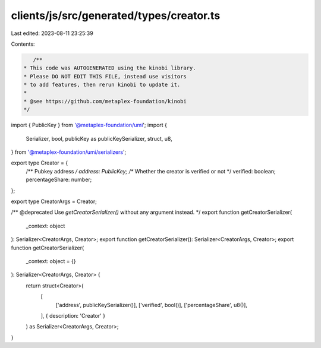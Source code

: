 clients/js/src/generated/types/creator.ts
=========================================

Last edited: 2023-08-11 23:25:39

Contents:

.. code-block:: ts

    /**
 * This code was AUTOGENERATED using the kinobi library.
 * Please DO NOT EDIT THIS FILE, instead use visitors
 * to add features, then rerun kinobi to update it.
 *
 * @see https://github.com/metaplex-foundation/kinobi
 */

import { PublicKey } from '@metaplex-foundation/umi';
import {
  Serializer,
  bool,
  publicKey as publicKeySerializer,
  struct,
  u8,
} from '@metaplex-foundation/umi/serializers';

export type Creator = {
  /** Pubkey address */
  address: PublicKey;
  /** Whether the creator is verified or not */
  verified: boolean;
  percentageShare: number;
};

export type CreatorArgs = Creator;

/** @deprecated Use `getCreatorSerializer()` without any argument instead. */
export function getCreatorSerializer(
  _context: object
): Serializer<CreatorArgs, Creator>;
export function getCreatorSerializer(): Serializer<CreatorArgs, Creator>;
export function getCreatorSerializer(
  _context: object = {}
): Serializer<CreatorArgs, Creator> {
  return struct<Creator>(
    [
      ['address', publicKeySerializer()],
      ['verified', bool()],
      ['percentageShare', u8()],
    ],
    { description: 'Creator' }
  ) as Serializer<CreatorArgs, Creator>;
}


